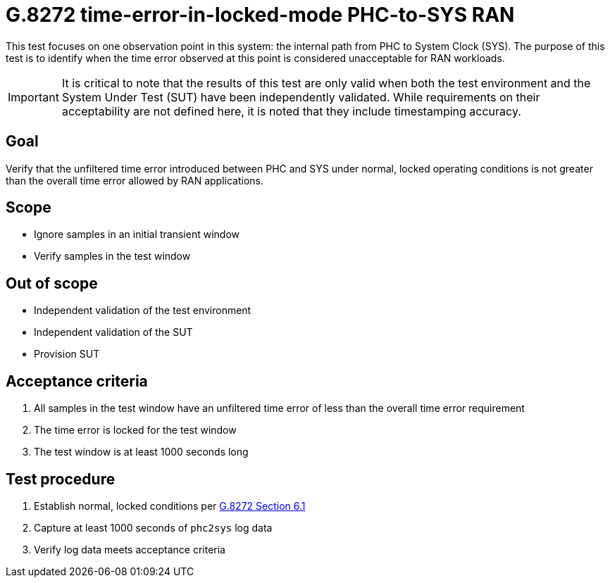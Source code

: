 ifdef::env-github[]
:important-caption: :heavy_exclamation_mark:
endif::[]

= G.8272 time-error-in-locked-mode PHC-to-SYS RAN

This test focuses on one observation point in this system: the internal path
from PHC to System Clock (SYS). The purpose of this test is to identify when the time error observed at this point is considered unacceptable for RAN workloads.

IMPORTANT: It is critical to note that the results of this test are only valid
when both the test environment and the System Under Test (SUT) have been
independently validated. While requirements on their acceptability are not
defined here, it is noted that they include timestamping accuracy.

== Goal

Verify that the unfiltered time error introduced between PHC and SYS under
normal, locked operating conditions is not greater than the overall time
error allowed by RAN applications.

== Scope

* Ignore samples in an initial transient window
* Verify samples in the test window

== Out of scope

* Independent validation of the test environment
* Independent validation of the SUT
* Provision SUT

== Acceptance criteria

1. All samples in the test window have an unfiltered time error
   of less than the overall time error requirement
2. The time error is locked for the test window
3. The test window is at least 1000 seconds long

== Test procedure

1. Establish normal, locked conditions per https://www.itu.int/rec/T-REC-G.8272/en[G.8272 Section 6.1]
2. Capture at least 1000 seconds of `phc2sys` log data
3. Verify log data meets acceptance criteria
